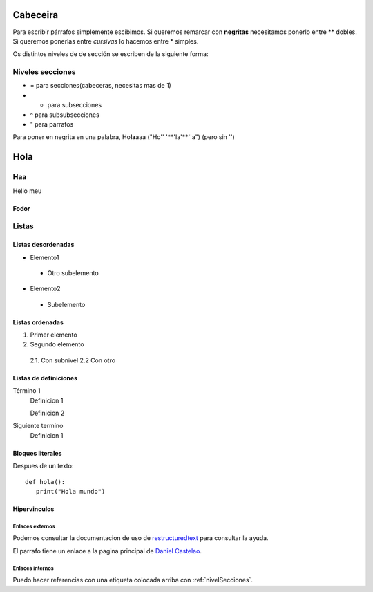 Cabeceira
=========
Para escribir párrafos simplemente escibimos.
Si queremos remarcar con **negritas** necesitamos ponerlo entre ** dobles. Si queremos ponerlas entre *cursivas* lo hacemos entre * simples.

Os distintos niveles de de sección se escriben de la siguiente forma:

.. _nivelSecciones:

Niveles secciones
-----------------
- = para secciones(cabeceras, necesitas mas de 1)
- - para subsecciones
- ^ para subsubsecciones
- " para parrafos

Para poner en negrita en una palabra, Ho\ **la**\ aaa ("Ho'\' '**'la'**'\'a") (pero sin '')

Hola
====

Haa
---
Hello meu

Fodor
^^^^^

Listas
------

Listas desordenadas
^^^^^^^^^^^^^^^^^^^

* Elemento1

 * Otro subelemento

* Elemento2

 * Subelemento


Listas ordenadas
^^^^^^^^^^^^^^^^
1. Primer elemento
2. Segundo elemento

 2.1. Con subnivel
 2.2 Con otro

Listas de definiciones
^^^^^^^^^^^^^^^^^^^^^^
Término 1
 Definicion 1

 Definicion 2
Siguiente termino
 Definicion 1

Bloques literales
^^^^^^^^^^^^^^^^^
Despues de un texto::

 def hola():
    print("Hola mundo")


Hipervinculos
^^^^^^^^^^^^^

Enlaces externos
````````````````

Podemos consultar la documentacion de uso de `restructuredtext <http://www.sphinx-doc.org/en/master/usage/restructuredtext/basics.html>`_ para consultar la ayuda.

El parrafo tiene un enlace a la pagina principal de `Daniel Castelao`_.

.. _Daniel Castelao: https://www.danielcastelao.org

Enlaces internos
````````````````
Puedo hacer referencias con una etiqueta colocada arriba con :ref:`nivelSecciones`.